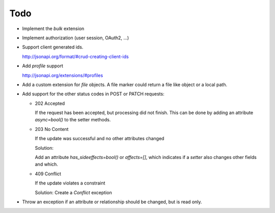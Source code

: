 Todo
====

*   Implement the *bulk* extension

*   Implement authorization (user session, OAuth2, ...)

*   Support client generated ids.

    http://jsonapi.org/format/#crud-creating-client-ids

*   Add *profile* support

    http://jsonapi.org/extensions/#profiles

*   Add a custom extension for *file* objects. A file marker could return a file
    like object or a local path.

*   Add support for the other status codes in POST or PATCH requests:

    *   202 Accepted

        If the request has been accepted, but processing did not finish.
        This can be done by adding an attribute *async=bool()* to the setter
        methods.

    *   203 No Content

        If the update was successful and no other attributes changed

        Solution:

        Add an attribute *has_sideeffects=bool()* or *affects=[]*, which
        indicates if a *setter* also changes other fields and which.

    *   409 Conflict

        If the update violates a constraint

        Solution: Create a *Conflict* exception

*   Throw an exception if an attribute or relationship should be changed, but
    is read only.
